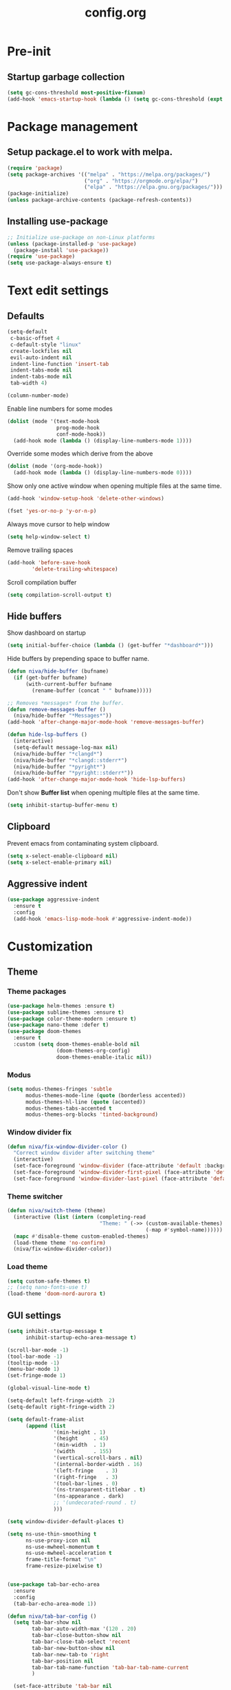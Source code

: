#+TITLE: config.org
#+PROPERTY: header - args: tangle "~/.config/emacs/config.el"
#+OPTIONS: toc:2

* Pre-init
#+STARTUP: overview
** Startup garbage collection
#+begin_src emacs-lisp
  (setq gc-cons-threshold most-positive-fixnum)
  (add-hook 'emacs-startup-hook (lambda () (setq gc-cons-threshold (expt 2 23))))
#+end_src

* Package management
** Setup package.el to work with melpa.
#+begin_src emacs-lisp
  (require 'package)
  (setq package-archives '(("melpa" . "https://melpa.org/packages/")
                           ("org" . "https://orgmode.org/elpa/")
                           ("elpa" . "https://elpa.gnu.org/packages/")))
  (package-initialize)
  (unless package-archive-contents (package-refresh-contents))
#+end_src

** Installing use-package

#+begin_src emacs-lisp
  ;; Initialize use-package on non-Linux platforms
  (unless (package-installed-p 'use-package)
    (package-install 'use-package))
  (require 'use-package)
  (setq use-package-always-ensure t)
  #+end_src

* Text edit settings
** Defaults

#+Begin_src emacs-lisp
  (setq-default
   c-basic-offset 4
   c-default-style "linux"
   create-lockfiles nil
   evil-auto-indent nil
   indent-line-function 'insert-tab
   indent-tabs-mode nil
   indent-tabs-mode nil
   tab-width 4)

  (column-number-mode)
#+end_src

Enable line numbers for some modes
#+begin_src emacs-lisp
  (dolist (mode '(text-mode-hook
                  prog-mode-hook
                  conf-mode-hook))
    (add-hook mode (lambda () (display-line-numbers-mode 1))))
#+end_src

Override some modes which derive from the above
#+begin_src emacs-lisp
  (dolist (mode '(org-mode-hook))
    (add-hook mode (lambda () (display-line-numbers-mode 0))))
#+end_src

Show only one active window when opening multiple files at the same time.
#+begin_src emacs-lisp
      (add-hook 'window-setup-hook 'delete-other-windows)
#+end_src

#+begin_src emacs-lisp
      (fset 'yes-or-no-p 'y-or-n-p)
#+end_src

Always move cursor to help window
#+begin_src emacs-lisp
  (setq help-window-select t)
#+end_src

Remove trailing spaces
#+begin_src emacs-lisp
  (add-hook 'before-save-hook
          'delete-trailing-whitespace)
#+end_src

Scroll compilation buffer
#+begin_src emacs-lisp
  (setq compilation-scroll-output t)
#+end_src

** Hide buffers

Show dashboard on startup
#+Begin_src emacs-lisp
  (setq initial-buffer-choice (lambda () (get-buffer "*dashboard*")))
#+end_src

Hide buffers by prepending space to buffer name.
#+Begin_src emacs-lisp
  (defun niva/hide-buffer (bufname)
    (if (get-buffer bufname)
        (with-current-buffer bufname
          (rename-buffer (concat " " bufname)))))
#+end_src

#+Begin_src emacs-lisp
  ;; Removes *messages* from the buffer.
  (defun remove-messages-buffer ()
    (niva/hide-buffer "*Messages*"))
  (add-hook 'after-change-major-mode-hook 'remove-messages-buffer)

  (defun hide-lsp-buffers ()
    (interactive)
    (setq-default message-log-max nil)
    (niva/hide-buffer "*clangd*")
    (niva/hide-buffer "*clangd::stderr*")
    (niva/hide-buffer "*pyright*")
    (niva/hide-buffer "*pyright::stderr*"))
  (add-hook 'after-change-major-mode-hook 'hide-lsp-buffers)
#+end_src

Don't show *Buffer list* when opening multiple files at the same time.
#+Begin_src emacs-lisp
  (setq inhibit-startup-buffer-menu t)
#+end_src

** Clipboard

Prevent emacs from contaminating system clipboard.
#+begin_src emacs-lisp
  (setq x-select-enable-clipboard nil)
  (setq x-select-enable-primary nil)
#+end_src

** Aggressive indent

#+begin_src emacs-lisp
  (use-package aggressive-indent
    :ensure t
    :config
    (add-hook 'emacs-lisp-mode-hook #'aggressive-indent-mode))
    #+end_src

* Customization
** Theme
*** Theme packages

#+begin_src emacs-lisp
  (use-package helm-themes :ensure t)
  (use-package sublime-themes :ensure t)
  (use-package color-theme-modern :ensure t)
  (use-package nano-theme :defer t)
  (use-package doom-themes
    :ensure t
    :custom (setq doom-themes-enable-bold nil
                  (doom-themes-org-config)
                  doom-themes-enable-italic nil))
#+end_src

*** Modus

#+begin_src emacs-lisp
  (setq modus-themes-fringes 'subtle
        modus-themes-mode-line (quote (borderless accented))
        modus-themes-hl-line (quote (accented))
        modus-themes-tabs-accented t
        modus-themes-org-blocks 'tinted-background)
        #+end_src
*** Window divider fix

#+begin_src emacs-lisp
  (defun niva/fix-window-divider-color ()
    "Correct window divider after switching theme"
    (interactive)
    (set-face-foreground 'window-divider (face-attribute 'default :background))
    (set-face-foreground 'window-divider-first-pixel (face-attribute 'default :background))
    (set-face-foreground 'window-divider-last-pixel (face-attribute 'default :background)))
#+end_src

*** Theme switcher

#+begin_src emacs-lisp
  (defun niva/switch-theme (theme)
    (interactive (list (intern (completing-read
                                "Theme: " (->> (custom-available-themes)
                                               (-map #'symbol-name))))))
    (mapc #'disable-theme custom-enabled-themes)
    (load-theme theme 'no-confirm)
    (niva/fix-window-divider-color))
#+end_src

*** Load theme

#+begin_src emacs-lisp
  (setq custom-safe-themes t)
  ;; (setq nano-fonts-use t)
  (load-theme 'doom-nord-aurora t)
#+end_src

** GUI settings

#+begin_src emacs-lisp
  (setq inhibit-startup-message t
        inhibit-startup-echo-area-message t)

  (scroll-bar-mode -1)
  (tool-bar-mode -1)
  (tooltip-mode -1)
  (menu-bar-mode 1)
  (set-fringe-mode 1)

  (global-visual-line-mode t)

  (setq-default left-fringe-width  2)
  (setq-default right-fringe-width 2)

#+end_src

#+begin_src emacs-lisp
  (setq default-frame-alist
        (append (list
                 '(min-height . 1)
                 '(height     . 45)
                 '(min-width  . 1)
                 '(width      . 155)
                 '(vertical-scroll-bars . nil)
                 '(internal-border-width . 16)
                 '(left-fringe    . 3)
                 '(right-fringe   . 3)
                 '(tool-bar-lines . 0)
                 '(ns-transparent-titlebar . t)
                 '(ns-appearance . dark)
                 ;; '(undecorated-round . t)
                 )))

  (setq window-divider-default-places t)

  (setq ns-use-thin-smoothing t
        ns-use-proxy-icon nil
        ns-use-mwheel-momentum t
        ns-use-mwheel-acceleration t
        frame-title-format "\n"
        frame-resize-pixelwise t)


  (use-package tab-bar-echo-area
    :ensure
    :config
    (tab-bar-echo-area-mode 1))

  (defun niva/tab-bar-config ()
    (setq tab-bar-show nil
          tab-bar-auto-width-max '(120 . 20)
          tab-bar-close-button-show nil
          tab-bar-close-tab-select 'recent
          tab-bar-new-button-show nil
          tab-bar-new-tab-to 'right
          tab-bar-position nil
          tab-bar-tab-name-function 'tab-bar-tab-name-current
          )

    (set-face-attribute 'tab-bar nil
                        :box nil
                        :background (face-attribute 'default :background)
                        )

    (set-face-attribute 'tab-bar-tab nil
                        :box nil
                        :background (face-attribute 'default :background)
                        :foreground (face-attribute 'font-lock-keyword-face :foreground)
                        )

    (set-face-attribute 'tab-bar-tab-inactive nil
                        :box nil
                        :background (face-attribute 'default :background)
                        :foreground (face-attribute 'font-lock-comment-face :foreground)
                        )
    )
  (niva/tab-bar-config)
  (tab-bar-mode 1)

  (global-hl-line-mode -1)
  (blink-cursor-mode 1)
#+end_src

#+begin_src emacs-lisp
  (winner-mode 1)
#+end_src

Prevent accidental close.

#+begin_src emacs-lisp
  (setq confirm-kill-emacs 'y-or-n-p)
#+end_src

#+begin_src emacs-lisp
  (use-package popwin
    :init (popwin-mode 1)
    :config
    (push '(compilation-mode :noselect t) popwin:special-display-config))
  #+end_src

** Mode line

Use lowercase evil-mode state tags (not used by mood-line)

#+begin_src emacs-lisp
    (setq evil-normal-state-tag   " n"
          evil-emacs-state-tag    " e"
          evil-insert-state-tag   " i"
          evil-motion-state-tag   " m"
          evil-operator-state-tag " o"
          evil-replace-state-tag  " r"
          evil-visual-state-tag   " v")
#+end_src

#+begin_src emacs-lisp
  (use-package mood-line
    :config
    (setq-default mood-line-evil-state-alist
                  '((normal   . ("⌘" . font-lock-comment-face))
                    (insert   . ("⌘" . font-lock-variable-name-face))
                    (visual   . ("⌘" . font-lock-type-face))
                    (replace  . ("⌘" . font-lock-keyword-face))
                    (motion   . ("⌘" . font-lock-constant-face))
                    (operator . ("⌘" . font-lock-function-name-face))
                    (emacs    . ("⌘" . font-lock-builtin-face)))
                  mood-line-glyph-alist mood-line-glyphs-ascii)




    :init (mood-line-mode))
  #+end_src

#+begin_src emacs-lisp
  (setq inhibit-compacting-font-caches t)
#+end_src

** Dashboard

#+begin_src emacs-lisp
  (use-package dashboard
    :ensure t
    :defer t
    :init
    (dashboard-setup-startup-hook)
    :config
    (setq
     dashboard-startup-banner 4
     dashboard-set-init-info nil
     dashboard-banner-logo-title (concat "GNU Emacs " emacs-version)
     dashboard-set-navigator t
     dashboard-set-footer nil
     dashboard-items '((bookmarks . 5) (projects . 3) (recents . 5))
     dashboard-center-content t
     dashboard-filter-agenda-entry 'dashboard-no-filter-agenda)
  )
    (set-face-attribute 'dashboard-text-banner nil :inherit 'font-lock-function-name-face)
    (set-face-attribute 'dashboard-items-face nil :inherit 'default)
    (set-face-attribute 'dashboard-heading-face nil :inherit 'default)

    (global-unset-key [tab])
    (global-unset-key (kbd "C-e"))

#+end_src

** Compilaton mode

#+begin_src emacs-lisp
  (use-package xterm-color)
  (setq compilation-environment '("TERM=xterm-256color"))
  (defun my/advice-compilation-filter (f proc string)
    (funcall f proc (xterm-color-filter string)))
  (advice-add 'compilation-filter :around #'my/advice-compilation-filter)
#+end_src

* Controls
** Evil mode

#+begin_src emacs-lisp
  (use-package evil
    :init
    (setq evil-want-integration t
          evil-want-keybinding nil
          evil-vsplit-window-right t
          evil-split-window-below t
          evil-want-C-u-scroll t
          evil-undo-system 'undo-redo)
    (evil-mode))
  (use-package transpose-frame)
#+end_src

*** Evil collection

#+begin_src emacs-lisp
  (use-package evil-collection
    :after evil
    :config
    ;;(setq evil-collection-mode-list '(dashboard dired ibuffer))
    (evil-collection-init))
  (use-package evil-tutor)
#+end_src

** Keybindings

#+begin_src emacs-lisp
  (setq mac-option-modifier nil
        Mac-escape-modifier nil
        mac-right-command-modifier 'meta)
#+end_src

#+begin_src emacs-lisp
  (global-set-key (kbd "C-j") nil)
  (global-set-key (kbd "C-k") nil)
#+end_src

#+begin_src emacs-lisp
  (global-set-key (kbd "§") 'evil-invert-char)
  (global-set-key (kbd "€") (kbd "$"))

  (define-key evil-normal-state-map (kbd "U") 'evil-redo)

  (define-key evil-normal-state-map (kbd "C-a C-x") 'kill-this-buffer)
  (define-key help-mode-map (kbd "C-a C-x") 'evil-delete-buffer)

  (define-key evil-normal-state-map (kbd "C-w -") 'evil-window-split)
  (define-key evil-normal-state-map (kbd "C-w |") 'evil-window-vsplit)
  (define-key evil-normal-state-map (kbd "C-w SPC") 'transpose-frame)
  (define-key evil-normal-state-map (kbd "M-e") 'eshell)

  (define-key evil-normal-state-map (kbd "C-w n") 'tab-next)
  (define-key evil-normal-state-map (kbd "C-w c") 'tab-new)

  (define-key evil-normal-state-map (kbd "SPC b") 'ivy-switch-buffer)
  (define-key evil-normal-state-map (kbd "SPC h p") 'ff-find-other-file)

  (define-key evil-normal-state-map (kbd "C-w C-j") (lambda () (interactive) (evil-window-decrease-height 3)))
  (define-key evil-normal-state-map (kbd "C-w C-k") (lambda () (interactive) (evil-window-increase-height 3)))
  (define-key evil-normal-state-map (kbd "C-w C-h") (lambda () (interactive) (evil-window-decrease-width 6)))
  (define-key evil-normal-state-map (kbd "C-w C-l") (lambda () (interactive) (evil-window-increase-width 6)))

  (global-set-key (kbd "s-q") 'save-buffers-kill-terminal)

  (defvar dashboard-mode-map
    (let ((map (make-sparse-keymap)))
      (define-key map (kbd "C-p") 'dashboard-previous-line)
      (define-key map (kbd "C-n") 'dashboard-next-line)
      (define-key map (kbd "<up>") 'dashboard-previous-line)
      (define-key map (kbd "<down>") 'dashboard-next-line)
      (define-key map (kbd "k") 'dashboard-previous-line)
      (define-key map (kbd "j") 'dashboard-next-line)
      (define-key map [tab] 'evil-next-buffer)
      (define-key map (kbd "C-i") 'widget-forward)
      (define-key map [backtab] 'evil-prev-buffer)
      (define-key map (kbd "RET") 'dashboard-return) (define-key map [mouse-1] 'dashboard-mouse-1)
      (define-key map (kbd "}") #'dashboard-next-section)
      (define-key map (kbd "{") #'dashboard-previous-section)
      map)
    "Keymap for dashboard mode.")

  (use-package general
    :config
    (general-evil-setup t))

  (use-package elpy
    :bind (:map elpy-mode-map
                ("<g>" . nil)))
#+end_src

#+begin_src emacs-lisp
  (global-set-key (kbd "s-<return>") 'toggle-frame-fullscreen)
#+end_src


** Simpleclip

By default, Emacs orchestrates a subtle interaction between the internal kill ring and the external system clipboard.

simpleclip-mode radically simplifies clipboard handling: the system clipboard and the Emacs kill ring are made completely independent, and never influence each other.

#+begin_src emacs-lisp
  (use-package simpleclip :ensure t)
  (require 'simpleclip)
  (simpleclip-mode 1)
#+end_src

** which-key

#+begin_src emacs-lisp
  (use-package which-key
    :ensure t
    :config
    ;;(setq which-key-idle-delay 0.01)
    ;;(setq which-key-idle-secondary-delay 0.01)
    (setq which-key-popup-type 'minibuffer)
    (which-key-mode))

  (nvmap :keymaps 'override :prefix "SPC"
    "SPC"   '(counsel-M-x :which-key "M-x")

    "c c"   '(compile :which-key "Compile")
    "c C"   '(recompile :which-key "Recompile")

    "h r r" '((lambda () (interactive) (load-file "~/.config/emacs/init.el")) :which-key "Reload emacs config")
    "t t"   '(toggle-truncate-lines :which-key "Toggle truncate lines")

    "m *"   '(org-ctrl-c-star :which-key "Org-ctrl-c-star")
    "m +"   '(org-ctrl-c-minus :which-key "Org-ctrl-c-minus")
    "m ."   '(counsel-org-goto :which-key "Counsel org goto")
    "m e"   '(org-export-dispatch :which-key "Org export dispatch")
    "m f"   '(org-footnote-new :which-key "Org footnote new")
    "m h"   '(org-toggle-heading :which-key "Org toggle heading")
    "m i"   '(org-toggle-item :which-key "Org toggle item")
    "m n"   '(org-store-link :which-key "Org store link")
    "m o"   '(org-set-property :which-key "Org set property")
    "m t"   '(org-todo :which-key "Org todo")
    "m x"   '(org-toggle-checkbox :which-key "Org toggle checkbox")
    "m B"   '(org-babel-tangle :which-key "Org babel tangle")
    "m I"   '(org-toggle-inline-images :which-key "Org toggle inline imager")
    "m T"   '(org-todo-list :which-key "Org todo list")
    "o a"   '(org-agenda :which-key "Org agenda")
    "b"     '(ivy-switch-buffer :which-key "ivy-switch-buffer")
    "h p"   '(ff-find-other-file :which-key "ff-find-other-file")

    "p e"   '(projectile-recentf :which-key "projectile-recentf")
    "e r"   '(eval-region :which-key "eval-region")

    "c a"   '(lsp-execute-code-action :which-key "lsp-execute-code-action")

    "conf"  '((lambda () (interactive) (find-file "~/.config/emacs/config.org")) :which-key "Open config.org")
    "vconf"  '((lambda () (interactive) (split-window-right)
                 (find-file "~/.config/emacs/config.org")) :which-key "Open config.org")
    "sconf"  '((lambda () (interactive) (split-window-below)
                 (find-file "~/.config/emacs/config.org")) :which-key "Open config.org"))
#+end_src

** ivy + counsel

#+begin_src emacs-lisp
  (use-package counsel
    :after ivy
    :config (counsel-mode))

  (use-package ivy
    :defer 0.1
    :diminish
    :bind
    (("C-c C-r" . ivy-resume)
     ("C-x B" . ivy-switch-buffer-other-window))
    :custom
    (setq ivy-count-format "(%d/%d) ")
    (setq ivy-use-virtual-buffers t)
    (setq enable-recursive-minibuffers t)

    :config
    (ivy-mode))


  (use-package ivy-posframe)
  ;; Different command can use different display function.
  (setq ivy-posframe-display-functions-alist
        '((swiper          . ivy-posframe-display-at-point)
          (complete-symbol . ivy-posframe-display-at-point)
          (counsel-M-x     . ivy-posframe-display)
          (t               . ivy-posframe-display)))

  (setq ivy-posframe-height-alist '((swiper . 20)
                                    (t      . 20)))

  (defun ivy-posframe-get-size ()
    (list
     :width ivy-posframe-width
     :min-width 100
     :max-width 180
     ))

  (setq ivy-posframe-parameters
        '((left-fringe . 12)
          (right-fringe . 12)
          (top-fringe . 12)
          (bottom-fringe . 12)
          ))

  (ivy-posframe-mode 1)

  (use-package ivy-rich
    :after ivy
    :config
    ;; (ivy-rich-modify-columns
    ;; 'counsel-M-x
    ;; '((counsel-M-x-transformer (:width 40))
    ;; (ivy-rich-counsel-function-docstring (:width 80))))
    )

  (ivy-rich-mode 1)

  (use-package swiper
    :after ivy
    :bind (("C-s" . swiper)
           ("C-r" . swiper)))

  (use-package prescient
    :after ivy
    )
  (use-package ivy-prescient
    :after prescient
    :config
    (prescient-persist-mode 1)
    (ivy-prescient-mode 1)
    )

  (add-to-list 'ivy-sort-functions-alist
               '(ivy-switch-buffer . ivy-string<))

  (add-to-list 'ivy-sort-functions-alist
               '(niva/switch-theme . ivy-string<))

  (use-package ripgrep)
#+end_src

** m-x

#+begin_src emacs-lisp
  (setq ivy-initial-inputs-alist nil)
  (use-package smex)
  (smex-initialize)
#+end_src

#+begin_src emacs-lisp
  (require 'tramp)
  (set-default 'tramp-auto-save-directory "~/.config/emacs/temp")
  (set-default 'tramp-default-method "plink")
#+end_src

** crux

#+begin_src emacs-lisp
  (use-package crux
    :ensure t)
#+end_src

** Vertico

#+begin_src emacs-lisp
  (use-package vertico
    :init
    (vertico-mode))

  (use-package savehist
    :init
    (savehist-mode))

  (use-package vertico-posframe
    :init
    (vertico-posframe-mode))
  #+end_src

* File management
** Dired

#+begin_src emacs-lisp
  ;; (use-package dired-open)
  ;; (use-package dired-single)

  ;; (use-package peep-dired
  ;;   :config
  ;;   (setq peep-dired-cleanup-on-disable t)
  ;;   (setq peep-dired-cleanup-eagerly t)

  ;;   (evil-define-key 'normal peep-dired-mode-map (kbd "<SPC>") 'peep-dired-scroll-page-down
  ;;     (kbd "C-<SPC>") 'peep-dired-scroll-page-up
  ;;     (kbd "<backspace>") 'peep-dired-scroll-page-up
  ;;     (kbd "j") 'peep-dired-next-file
  ;;     (kbd "k") 'peep-dired-prev-file)
  ;;   (add-hook 'peep-dired-hook 'evil-normalize-keymaps))

  ;; (nvmap :states '(normal visual) :keymaps 'override :prefix "SPC"
  ;;   "d d" '(dired-single-magic-buffer :which-key "Open dired")
  ;;   "d j" '(dired-jump :which-key "Dired jump to current")
  ;;   "d p" '(peep-dired :which-key "Peep-dired"))

  ;; (with-eval-after-load 'dired
  ;;   (evil-define-key 'normal dired-mode-map (kbd "h") 'dired-single-up-directory)
  ;;   (evil-define-key 'normal dired-mode-map (kbd "l") 'dired-open-file)

  ;; (setf dired-kill-when-opening-new-dired-buffer t)

  ;; (add-hook 'peep-dired-hook 'evil-normalize-keymaps)
  #+end_src

** Ranger

#+begin_src emacs-lisp
  (use-package ranger
    :config
    (ranger-override-dired-mode t)
    (setq ranger-cleanup-eagerly t)
    (setq ranger-show-literal t)
    (setq ranger-cleanup-on-disable t))

  (nvmap :states '(normal visual) :keymaps 'override :prefix "SPC"
    "d d" '(ranger :which-key "Open ranger"))
#+end_src

** Projectile

#+begin_src emacs-lisp
  (use-package projectile
    :ensure t
    :init (setq projectile-enable-caching t)
    :config
    (add-to-list 'projectile-globally-ignored-directories ".cache")
    (add-to-list 'projectile-globally-ignored-directories ".DS_Store")
    (add-to-list 'projectile-globally-ignored-directories ".vscode")
    (add-to-list 'projectile-globally-ignored-directories "BUILD")
    (projectile-mode +1)
    (projectile-global-mode 1)
    (setq
     projectile-globally-ignored-file-suffixes '(".elc" ".pyc" ".o" ".swp" ".so" ".a" ".d" ".ld")
     projectile-globally-ignored-files '("TAGS" "tags" ".DS_Store")
     projectile-ignored-projects `("~/.pyenv/")
     projectile-mode-line-function #'(lambda () (format " [%s]" (projectile-project-name)))
     projectile-enable-caching t
     projectile-indexing-method 'native
     projectile-file-exists-remote-cache-expire nil)
    (define-key projectile-mode-map (kbd "C-c p") 'projectile-command-map)
    :bind (:map projectile-mode-map
                ("s-p" . projectile-command-map)
                ("C-c p" . projectile-command-map)))
#+end_src

** File-related keybindings

#+begin_src emacs-lisp
  (nvmap :states '(normal visual) :keymaps 'override :prefix "SPC"
    "."     '(find-file :which-key "Find file")
    "f f"   '(find-file :which-key "Find file")
    "f r"   '(counsel-recentf :which-key "Recent files")
    "f s"   '(save-buffer :which-key "Save file")
    "f u"   '(sudo-edit-find-file :which-key "Sudo find file")
    "f y"   '(dt/show-and-copy-buffer-path :which-key "Yank file path")
    "f C"   '(copy-file :which-key "Copy file")
    "f D"   '(delete-file :which-key "Delete file")
    "f R"   '(rename-file :which-key "Rename file")
    "f S"   '(write-file :which-key "Save file as...")
    "f U"   '(sudo-edit :which-key "Sudo edit file"))
#+end_src

** Emacs system-files
*** Backup files
#+begin_src emacs-lisp
    (setq backup-directory-alist `(("." . ,(expand-file-name "tmp/backups/" user-emacs-directory))))
    (make-directory (expand-file-name "tmp/auto-saves/" user-emacs-directory) t)
  #+end_src

*** Auto-save files
#+begin_src emacs-lisp
  (setq auto-save-list-file-prefix (expand-file-name "tmp/auto-saves/sessions/" user-emacs-directory)
        auto-save-file-name-transforms `((".*" ,(expand-file-name "tmp/auto-saves/" user-emacs-directory) t)))
#+end_src

*** Lock files
Disable lock files.
#+begin_src emacs-lisp
  (setq create-lockfiles nil)
#+end_src

** Other

Always follow symlinks
#+begin_src emacs-lisp
  (setq vc-follow-symlinks t)
#+end_src

* Magit

#+begin_src emacs-lisp
  (use-package magit)
#+end_src

* Org-mode
** Org-mode appearance
*** Mixed-pitch
#+begin_src emacs-lisp
  ;;(use-package mixed-pitch
  ;;  :hook
  ;;  (text-mode . mixed-pitch-mode))
#+end_src

*** TeX style
#+begin_src emacs-lisp
  (defun niva/org-tex-style()
    (interactive)
    (setq org-hidden-keywords '(title))

    (set-face-attribute 'org-document-title nil
                        :height 2.0
                        :weight 'regular
                        :font "CMU Serif"
                        :foreground nil
                        )

    ;; set basic title font
    (set-face-attribute 'org-level-8 nil :weight 'bold :inherit 'default)
    ;; Low levels are unimportant = no scalinkjukjg
    (set-face-attribute 'org-level-7 nil :inherit 'org-level-8)
    (set-face-attribute 'org-level-6 nil :inherit 'org-level-8)
    (set-face-attribute 'org-level-5 nil :inherit 'org-level-8)
    (set-face-attribute 'org-level-4 nil :inherit 'org-level-8)
    ;; Top ones get scaled the same as in LaTeX (\large, \Large, \LARGE)
    (set-face-attribute 'org-level-3 nil :inherit 'org-level-8 :height 1.2 :weight 'bold) ;\large
    (set-face-attribute 'org-level-2 nil :inherit 'org-level-8 :height 1.4 :weight 'bold) ;\Large
    (set-face-attribute 'org-level-1 nil :inherit 'org-level-8 :height 1.5 :weight 'bold) ;\LARGE
    ;; Only use the first 4 styles and do not cycle.
    (setq org-cycle-level-faces nil)
    (setq org-n-level-faces 4)
    (variable-pitch-mode 1)
    (variable-pitch-on))
#+end_src

** Set up
#+begin_src emacs-lisp
  (use-package org
    :hook (org-mode . org-mode-setup)
    :config
    (setq org-ellipsis " .."
          org-hide-emphasis-markers t)
    )
  (use-package org-superstar)
  (add-hook 'org-mode-hook
            (lambda ()
              (org-superstar-mode 1)))

  ;; This is usually the default, but keep in mind it must be nil
  (setq org-hide-leading-stars nil)
  ;; This line is necessary.
  (setq org-superstar-leading-bullet ?\s)
  ;; If you use Org Indent you also need to add this, otherwise the
  ;; above has no effect while Indent is enabled.
  (setq org-indent-mode-turns-on-hiding-stars nil)
  (setq org-superstar-headline-bullets-list '("·"))

  (defun org-mode-setup ()
    (org-indent-mode)
    (auto-fill-mode 0)
    (visual-line-mode 1)
    (org-num-mode 1)
    (setq evil-auto-indent nil)
    (require 'org-inlinetask)
    ;;(org-tex-style)
    )
#+end_src


*** org-tempo
#+begin_src emacs-lisp
  (require 'org-tempo)
  (add-to-list 'org-structure-template-alist '("sh" . "src sh"))
  (add-to-list 'org-structure-template-alist '("el" . "src emacs-lisp"))
  (add-to-list 'org-structure-template-alist '("sc" . "src scheme"))
  (add-to-list 'org-structure-template-alist '("ts" . "src typescript"))
  (add-to-list 'org-structure-template-alist '("py" . "src python"))
  (add-to-list 'org-structure-template-alist '("go" . "src go"))
  (add-to-list 'org-structure-template-alist '("yaml" . "src yaml"))
  (add-to-list 'org-structure-template-alist '("json" . "src json"))
  (add-to-list 'org-structure-template-alist '("cpp" . "src cpp"))
#+end_src

** Org-roam
#+begin_src emacs-lisp
  (use-package org-roam
    :ensure t)
  (setq org-roam-directory (file-truename "~/org/roam"))
  (org-roam-db-autosync-mode)
#+end_src

* Performance
** GCMH
#+begin_src emacs-lisp
  (use-package gcmh
    :demand
    :hook
    (focus-out-hook . gcmh-idle-garbage-collect)
    :custom
    (gcmh-idle-delay 10)
    (gcmh-high-cons-threshold 104857600)
    :config
    (gcmh-mode +1))
  #+end_src
** Byte compile on exit

#+begin_src emacs-lisp
  (defun compile-config ()
    (interactive)
    (org-babel-tangle-file
     (expand-file-name "config.org" user-emacs-directory)
     (expand-file-name "config.el" user-emacs-directory))

    (byte-compile-file
     (expand-file-name "config.el" user-emacs-directory)
     (expand-file-name "config.elc" user-emacs-directory)))

  ;; Enable if not using emacs daemon
  ;;(add-hook 'kill-emacs-hook 'compile-config)

  (add-to-list 'org-babel-default-header-args
               '(:noweb . "yes"))
#+end_src

*{* Tweak garbage collection
#+begin_src emacs-lisp
  (defmacro k-time (&rest body)
    "Measure and return the time it takes evaluating BODY."
    `(let ((time (current-time)))
       ,@body
       (float-time (time-since time))))

  ;; Set garbage collection threshold to 1GB.
  (setq gc-cons-threshold #x40000000)

  ;; When idle for 15sec run the GC no matter what.
  (defvar k-gc-timer
    (run-with-idle-timer 300 t (lambda () (garbage-collect))))

#+end_src

* Language server
** LSP

#+begin_src emacs-lisp
  (use-package lsp-pyright :ensure t)

  (setq lsp-clients-clangd-args '("-j=8" "-background-index" "-log=error" "--clang-tidy" "--query-driver=/Applications/ARM/**/*"))
  (setq use-dialog-box nil)
  (setq use-system-tooltips t)

  (use-package lsp-mode
    :ensure t
    :hook ((lsp-mode . lsp-enable-which-key-integration)
           (c-mode . lsp)
           (c++-mode . lsp)
           (c++-ts-mode . lsp)
           (python-mode . lsp)
           )
    :commands lsp
    :config
    (setq lsp-headerline-breadcrumb-enable nil
          lsp-keymap-prefix "C-c l"
          lsp-signature-auto-activate nil
          lsp-enable-symbol-highlighting nil
          lsp-file-watch-threshold 15000
          lsp-enable-links nil))

  (setq lsp-eldoc-enable-hover nil)

  (setq max-mini-window-height 2
        eldoc-echo-area-use-multiline-p nil)


  (defun lsp-c-save-hooks ()
    (add-hook 'before-save-hook #'lsp-format-buffer t t)
    (add-hook 'before-save-hook #'lsp-organize-imports t t))

  (add-hook 'c-mode-hook #'lsp-c-save-hooks)
  (add-hook 'c-ts-mode-hook #'lsp-c-save-hooks)
  (add-hook 'c++-mode-hook #'lsp-c-save-hooks)
  (add-hook 'c++-ts-mode-hook #'lsp-c-save-hooks)

  (use-package lsp-ivy
    :ensure t
    :commands lsp-ivy-workspace-symbol)

  ;; company
  (setq company-tooltip-align-annotations t
        company-tooltip-limit 12
        company-idle-delay 0
        company-echo-delay (if (display-graphic-p) nil 0)
        company-minimum-prefix-length 1
        company-require-match nil
        company-dabbrev-ignore-case nil
        company-dabbrev-downcase nil
        company-global-modes '(not erc-mode message-mode help-mode
                                   gud-mode eshell-mode shell-mode))

  (use-package lsp-ui
    :ensure t
    :config
    (setq lsp-ui-doc-show-with-cursor nil
          lsp-ui-doc-show-with-mouse nil
          lsp-ui-doc-position 'at-point
          lsp-ui-doc-delay 1
          lsp-ui-sideline-enable t))

  (use-package company-box
    :ensure t
    :after company
    :hook (company-mode . company-box-mode))

  ;; flycheck
  (use-package flycheck
    :ensure t
    :init (global-flycheck-mode)
    :config
    (setq flycheck-display-errors-function
          #'flycheck-display-error-messages-unless-error-list
          flycheck-display-errors-delay 1.0))

#+end_src

** Tree-sitter

Set up where treesitter binaries are located.
#+begin_src emacs-lisp
  (add-to-list 'treesit-extra-load-path "/Users/niklas/dev/git/github/tree-sitter/tree-sitter-module/dist")
#+end_src

Decoration level to be used by tree-sitter fontifications.

#+begin_src org
  Major modes categorize their fontification features into levels,
  from 1 which is the absolute minimum, to 4 that yields the maximum
  fontifications.

  Level 1 usually contains only comments and definitions.
  Level 2 usually adds keywords, strings, constants, types, etc.
  Level 3 usually represents a full-blown fontification, including
  assignment, constants, numbers, properties, etc.
  Level 4 adds everything else that can be fontified: delimiters,
  operators, brackets, all functions and variables, etc.
#+end_src

#+begin_src emacs-lisp
  (setq-default treesit-font-lock-level 3)
#+end_src

Associate extensions with the correct tree-sitter mode and others
#+begin_src emacs-lisp
  (dolist (pair '(("\\.py\\'" . python-ts-mode)
                  ("\\.c\\'"  . c-ts-mode)
                  ("\\.h\\'"  . c-ts-mode)
                  ("\\.cpp\\'" . c++-ts-mode)
                  ("\\.hpp\\'" . c++-ts-mode)
                  ("\\.tpp\\'" . c++-ts-mode)
                  ("\\.sh\\'" . bash-ts-mode)
                  ("\\.js\\'" . js-ts-mode)
                  ("\\.ts\\'" . typescript-ts-mode)
                  ("\\.tsx\\'" . tsx-ts-mode)
                  ("\\.cs\\'" . csharp-ts-mode)
                  ("\\.java\\'" . java-ts-mode)
                  ("\\.json\\'" . json-ts-mode)
                  ("\\.css\\'" . css-ts-mode)))
    (push pair auto-mode-alist))
#+end_src

* Version control
** Git gutter
#+begin_src emacs-lisp
  (use-package git-gutter-fringe
    :ensure t
    :config
    (custom-set-variables
     '(git-gutter:modified-sign "┊")
     '(git-gutter:added-sign "┊")
     '(git-gutter:deleted-sign "┊"))
    :init
    (global-git-gutter-mode +1))
#+end_src

* Terminal
** eshell
#+begin_src emacs-lisp
  (use-package eshell
    :ensure t
    :defines eshell-prompt-function
    :config
    (add-hook 'eshell-mode-hook
              (lambda ()
                (define-key eshell-mode-map (kbd "C-l") 'eshell/clear)
                (define-key eshell-mode-map (kbd "C-a") 'eshell-bol)
                (define-key eshell-mode-map (kbd "C-j") 'eshell-send-input)
                (define-key eshell-mode-map (kbd "C-u") 'eshell-kill-input)
                (define-key eshell-mode-map (kbd "C-r") 'helm-eshell-history)
                (define-key eshell-mode-map (kbd "C-r") 'helm-eshell-history)
                (define-key eshell-hist-mode-map (kbd "C-c C-l") nil)
                (define-key eshell-hist-mode-map (kbd "M-s") nil)
                ))

    (setq
     eshell-ask-to-save-history 'always
     eshell-cmpl-cycle-completions t
     eshell-cmpl-ignore-case t
     eshell-error-if-no-glob t
     eshell-glob-case-insensitive t
     eshell-hist-ignoredups t
     eshell-hist-ignoredups t
     eshell-input-filter (lambda (input) (not (string-match-p "\\`\\s-+" input)))
     eshell-kill-processes-on-exit t
     eshell-scroll-to-bottom-on-input 'all
     eshell-scroll-to-bottom-on-output nil
     eshell-banner-message
     '(format "%s %s\n"
              (propertize (format " %s " (string-trim (buffer-name)))
                          'face 'mode-line-highlight)
              (propertize (current-time-string)
                          'face 'font-lock-keyword-face))))


  (use-package eshell-syntax-highlighting
    :hook (eshell-mode . eshell-syntax-highlighting-mode))

#+end_src

** env

Get path from shell

#+begin_src emacs-lisp
  (defun set-exec-path-from-shell-PATH ()
    "Set up Emacs' `exec-path' and PATH environment variable to match
  that used by the user's shell.

  This is particularly useful under Mac OS X and macOS, where GUI
  apps are not started from a shell."
    (interactive)
    (let ((path-from-shell (replace-regexp-in-string
                            "[ \t\n]*$" "" (shell-command-to-string
                                            "$SHELL --login -c 'echo $PATH'"
                                            ))))
      (setenv "PATH" path-from-shell)
      (setq exec-path (split-string path-from-shell path-separator))))

  (set-exec-path-from-shell-PATH)
#+end_src

* Font

Set font.

#+begin_src emacs-lisp
    (add-to-list 'default-frame-alist '(font . "Iosevka Light 17"))
#+end_src

Remove font weight on some faces

#+begin_src emacs-lisp

  (custom-set-faces
   '(default                           ((t (:background nil))))
   '(compilation-error                 ((t (:weight unspecified))))
   '(bold                              ((t (:weight unspecified))))
   '(mode-line-buffer-id nil           ((t (:weight unspecified))))
   '(outline-1                         ((t (:weight unspecified))))
   '(outline-2                         ((t (:weight unspecified))))
   '(outline-3                         ((t (:weight unspecified))))
   '(font-lock-comment-face            ((t (:weight unspecified))))
   '(mood-line-buffer-status-narrowed  ((t (:weight unspecified))))
   '(error nil                         ((t (:weight unspecified)))))

  (set-face-attribute 'bold nil :weight 'unspecified)
  (set-face-attribute 'buffer-menu-buffer nil :weight 'unspecified)
  (set-face-attribute 'help-key-binding nil    :weight 'unspecified)
  (set-face-attribute 'magit-diff-added-highlight nil    :weight 'unspecified)
  (set-face-attribute 'magit-diff-file-heading nil    :weight 'unspecified)
  (set-face-attribute 'magit-diff-hunk-heading-highlight nil    :weight 'unspecified)
  (set-face-attribute 'magit-diff-removed-highlight nil    :weight 'unspecified)
  (set-face-attribute 'magit-diff-revision-summary-highlight nil    :weight 'unspecified)
  (set-face-attribute 'magit-header-line nil    :weight 'unspecified)
  (set-face-attribute 'mode-line-buffer-id nil :weight 'unspecified)
  (set-face-attribute 'mood-line-buffer-status-narrowed nil :weight 'unspecified)
 #+end_src

Only use variable-pitch if explicitly called.

#+begin_src emacs-lisp
  (defun niva/variable-pitch-on ()
    (interactive)
    (set-face-attribute 'variable-pitch nil :font "CMU Serif 14" :inherit 'default))
#+end_src

** Ligatures

#+begin_src emacs-lisp
  (use-package ligature
    :config (global-ligature-mode t)
    (ligature-set-ligatures 'prog-mode '("==" "!=" "<-" "<--" "->" "-->")))
#+end_src
